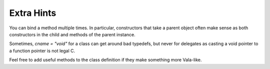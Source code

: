 Extra Hints
===========

You can bind a method multiple times. In particular, constructors that take a parent object often make sense as both constructors in the child and methods of the parent instance.

Sometimes, `cname = "void"` for a class can get around bad typedefs, but never for delegates as casting a void pointer to a function pointer is not legal C.

Feel free to add useful methods to the class definition if they make something more Vala-like.

